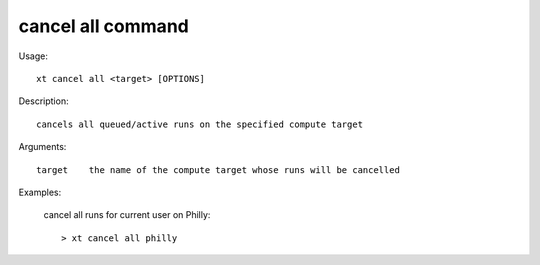.. _cancel_all:  

========================================
cancel all command
========================================

Usage::

    xt cancel all <target> [OPTIONS]

Description::

        cancels all queued/active runs on the specified compute target

Arguments::

  target    the name of the compute target whose runs will be cancelled

Examples:

  cancel all runs for current user on Philly::

  > xt cancel all philly

